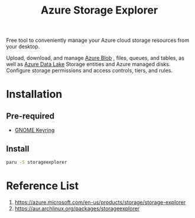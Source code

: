 :PROPERTIES:
:ID:       6d8f71ef-afee-49b0-8915-48e9a5dd9cce
:END:
#+title: Azure Storage Explorer
#+filetags:

Free tool to conveniently manage your Azure cloud storage resources from your desktop.

Upload, download, and manage [[id:966dde6b-ab1c-4834-9d8c-bd71184a1297][Azure Blob]] , files, queues, and tables, as well as [[id:be42aaf3-a82d-4dfc-b885-fba7c9676dff][Azure Data Lake]] Storage entities and Azure managed disks. Configure storage permissions and access controls, tiers, and rules.

* Installation
** Pre-required
+ [[id:29fc3fd1-9481-413c-ba98-ab968b7fcf20][GNOME Keyring]]

** Install
#+begin_src bash
paru -S storageexplorer
#+end_src

* Reference List
1. https://azure.microsoft.com/en-us/products/storage/storage-explorer
2. https://aur.archlinux.org/packages/storageexplorer

